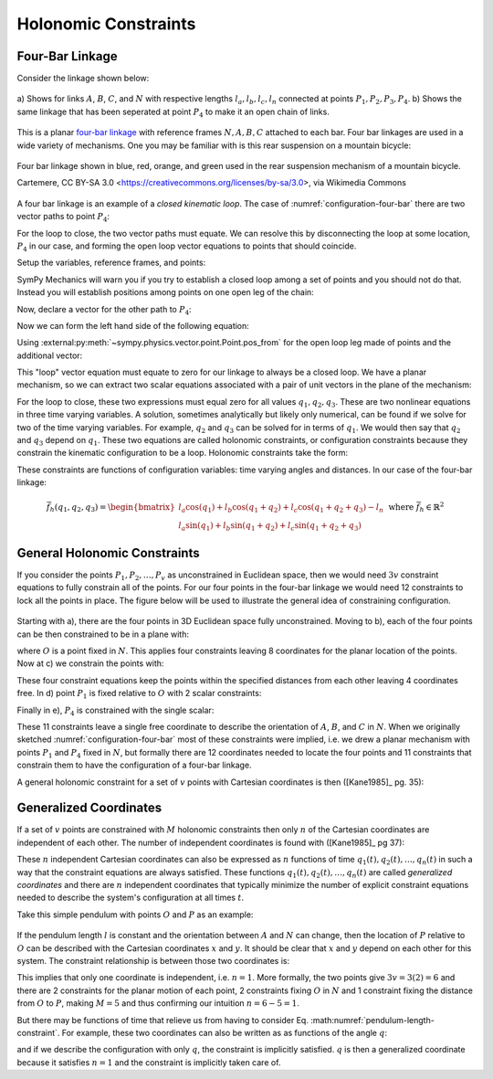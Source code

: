 ======================
Holonomic  Constraints
======================

Four-Bar Linkage
================

Consider the linkage shown below:

.. _configuration-four-bar:
.. figure:: figures/configuration-four-bar.svg
   :align: center
   :width: 600px

   a) Shows for links :math:`A`, :math:`B`, :math:`C`, and :math:`N` with
   respective lengths :math:`l_a,l_b,l_c,l_n` connected at points
   :math:`P_1,P_2,P_3,P_4`. b) Shows the same linkage that has been seperated
   at point :math:`P_4` to make it an open chain of links.

This is a planar `four-bar linkage`_ with reference frames :math:`N,A,B,C`
attached to each bar. Four bar linkages are used in a wide variety of
mechanisms. One you may be familiar with is this rear suspension on a mountain
bicycle:

.. _mountain-bike-suspension:
.. figure:: https://upload.wikimedia.org/wikipedia/commons/thumb/7/7c/MtbFrameGeometry_FSR.png/320px-MtbFrameGeometry_FSR.png
   :align: center

   Four bar linkage shown in blue, red, orange, and green used in the rear
   suspension mechanism of a mountain bicycle.

   Cartemere, CC BY-SA 3.0 <https://creativecommons.org/licenses/by-sa/3.0>, via Wikimedia Commons

.. _four-bar linkage: https://en.wikipedia.org/wiki/Four-bar_linkage

A four bar linkage is an example of a *closed kinematic loop*. The case of
:numref:`configuration-four-bar` there are two vector paths to point
:math:`P_4`:

.. math::
   :label: vector-loop

   \bar{r}^{P_4/P_1} = \bar{r}^{P_2/P_1} + \bar{r}^{P_3/P_2} + \bar{r}^{P_4/P_3}

For the loop to close, the two vector paths must equate. We can resolve this by
disconnecting the loop at some location, :math:`P_4` in our case, and forming
the open loop vector equations to points that should coincide.

.. jupyter-execute::

   import sympy as sm
   import sympy.physics.mechanics as me
   me.init_vprinting()

Setup the variables, reference frames, and points:

.. jupyter-execute::

   q1, q2, q3 = me.dynamicsymbols('q1, q2, q3')
   la, lb, lc, ln = sm.symbols('l_a, l_b, l_c, l_n')

   N = me.ReferenceFrame('N')
   A = me.ReferenceFrame('A')
   B = me.ReferenceFrame('B')
   C = me.ReferenceFrame('C')

   A.orient_axis(N, q1, N.z)
   B.orient_axis(A, q2, A.z)
   C.orient_axis(B, q3, B.z)

   P1 = me.Point('P1')
   P2 = me.Point('P2')
   P3 = me.Point('P3')
   P4 = me.Point('P4')

SymPy Mechanics will warn you if you try to establish a closed loop among a set
of points and you should not do that. Instead you will establish positions
among points on one open leg of the chain:

.. jupyter-execute::

   P2.set_pos(P1, la*A.x)
   P3.set_pos(P2, lb*B.x)
   P4.set_pos(P3, lc*C.x)

   P4.pos_from(P1)

Now, declare a vector for the other path to :math:`P_4`:

.. jupyter-execute::

   r_P1_P4 = ln*N.x

Now we can form the left hand side of the following equation:

.. math::
   :label: constraint-expression

   \bar{r}^{P_4/P_1} - \left( \bar{r}^{P_2/P_1} + \bar{r}^{P_3/P_2} + \bar{r}^{P_4/P_3} \right) = 0

Using :external:py:meth:`~sympy.physics.vector.point.Point.pos_from` for the
open loop leg made of points and the additional vector:

.. jupyter-execute::

   loop = P4.pos_from(P1) - r_P1_P4
   loop

This "loop" vector equation must equate to zero for our linkage to always be a
closed loop. We have a planar mechanism, so we can extract two scalar equations
associated with a pair of unit vectors in the plane of the mechanism:

.. jupyter-execute::

   fhx = sm.trigsimp(loop.dot(N.x))
   fhx

.. jupyter-execute::

   fhy = sm.trigsimp(loop.dot(N.y))
   fhy

For the loop to close, these two expressions must equal zero for all values
:math:`q_1,q_2,q_3`. These are two nonlinear equations in three time varying
variables. A solution, sometimes analytically but likely only numerical, can be
found if we solve for two of the time varying variables. For example,
:math:`q_2` and :math:`q_3` can be solved for in terms of :math:`q_1`. We would
then say that :math:`q_2` and :math:`q_3` depend on :math:`q_1`. These two
equations are called holonomic constraints, or configuration constraints
because they constrain the kinematic configuration to be a loop. Holonomic
constraints take the form:

.. math::
   :label: configuration-constraint

   \bar{f}_h(q_1, \ldots, q_n, t) = 0 \textrm{ where } \bar{f}_h \in \mathbb{R}^N

These constraints are functions of configuration variables: time varying angles
and distances. In our case of the four-bar linkage:

.. math::

   \bar{f}_h(q_1, q_2, q_3) =
   \begin{bmatrix}
   l_{a} \cos{\left(q_{1} \right)} + l_{b} \cos{\left(q_{1} + q_{2} \right)} + l_{c} \cos{\left(q_{1} + q_{2} + q_{3} \right)} - l_{n} \\
   l_{a} \sin{\left(q_{1} \right)} + l_{b} \sin{\left(q_{1} + q_{2} \right)} + l_{c} \sin{\left(q_{1} + q_{2} + q_{3} \right)}
   \end{bmatrix}
   \textrm{ where } \bar{f}_h \in \mathbb{R}^2

General Holonomic Constraints
=============================

If you consider the points :math:`P_1,P_2,\ldots,P_v` as unconstrained in
Euclidean space, then we would need :math:`3v` constraint equations to fully
constrain all of the points. For our four points in the four-bar linkage we
would need 12 constraints to lock all the points in place. The figure below
will be used to illustrate the general idea of constraining configuration.

.. _configuration-constraints:
.. figure:: figures/configuration-constraints.svg
   :align: center
   :width: 400px

Starting with a), there are the four points in 3D Euclidean space fully
unconstrained. Moving to b), each of the four points can be then constrained to
be in a plane with:

.. math::
   :label: planar-constraints

   \bar{r}^{P_1/O}\cdot\hat{n}_z = 0 \\
   \bar{r}^{P_2/O}\cdot\hat{n}_z = 0 \\
   \bar{r}^{P_3/O}\cdot\hat{n}_z = 0 \\
   \bar{r}^{P_4/O}\cdot\hat{n}_z = 0

where :math:`O` is a point fixed in :math:`N`. This applies four constraints
leaving 8 coordinates for the planar location of the points. Now at c) we
constrain the points with:

.. math::
   :label: length-constraints

   |\bar{r}^{P_2/P_1}| = l_a \\
   |\bar{r}^{P_3/P_2}| = l_b \\
   |\bar{r}^{P_4/P_3}| = l_c \\
   |\bar{r}^{P_4/P_1}| = l_n

These four constraint equations keep the points within the specified distances
from each other leaving 4 coordinates free. In d) point :math:`P_1` is fixed
relative to :math:`O` with 2 scalar constraints:

.. math::
   :label: p1-constraint

   \bar{r}^{P_1/P_0} = 0

Finally in e), :math:`P_4` is constrained with the single scalar:

.. math::
   :label: p4-constraint

   \bar{r}^{P_4/P_1}\cdot \hat{n}_y = 0

These 11 constraints leave a single free coordinate to describe the orientation
of :math:`A`, :math:`B`, and :math:`C` in :math:`N`. When we originally
sketched :numref:`configuration-four-bar` most of these constraints were
implied, i.e. we drew a planar mechanism with points :math:`P_1` and
:math:`P_4` fixed in :math:`N`, but formally there are 12 coordinates needed to
locate the four points and 11 constraints that constrain them to have the
configuration of a four-bar linkage.

A general holonomic constraint for a set of :math:`v` points with Cartesian
coordinates is then ([Kane1985]_ pg. 35):

.. math::
   :math: holonomic-cartesian

   f_h(x_1, y_1, z_1, \ldots, x_v, y_v, z_v, t) = 0

Generalized Coordinates
=======================

If a set of :math:`v` points are constrained with :math:`M` holonomic
constraints then only :math:`n` of the Cartesian coordinates are independent
of each other. The number of independent coordinates is found with
([Kane1985]_ pg 37):

.. math::
   :label: num-gen-coord

   n := 3v - M

These :math:`n` independent Cartesian coordinates can also be expressed as
:math:`n` functions of time :math:`q_1(t),q_2(t),\ldots,q_n(t)` in such a way
that the constraint equations are always satisfied. These functions
:math:`q_1(t),q_2(t),\ldots,q_n(t)` are called *generalized coordinates* and
there are :math:`n` independent coordinates that typically minimize the number
of explicit constraint equations needed to describe the system's configuration
at all times :math:`t`.

Take this simple pendulum with points :math:`O` and :math:`P` as an example:

.. figure:: figures/configuration-pendulum.svg
   :align: center
   :width: 400px

If the pendulum length :math:`l` is constant and the orientation between
:math:`A` and :math:`N` can change, then the location of :math:`P` relative to
:math:`O` can be described with the Cartesian coordinates :math:`x` and
:math:`y`. It should be clear that :math:`x` and :math:`y` depend on each other
for this system. The constraint relationship is between those two coordinates
is:

.. math::
   :label: pendulum-length-constraint

   x^2 + y^2 = l^2

This implies that only one coordinate is independent, i.e. :math:`n=1`. More
formally, the two points give :math:`3v=3(2)=6` and there are 2 constraints for
the planar motion of each point, 2 constraints fixing :math:`O` in :math:`N`
and 1 constraint fixing the distance from :math:`O` to :math:`P`, making
:math:`M=5` and thus confirming our intuition :math:`n=6-5=1`.

But there may be functions of time that relieve us from having to consider Eq.
:math:numref:`pendulum-length-constraint`. For example, these two coordinates
can also be written as as functions of the angle :math:`q`:

.. math::
   :label: xy-func-of-q

   x = \cos q \\
   y = \sin q

and if we describe the configuration with only :math:`q`, the constraint is
implicitly satisfied. :math:`q` is then a generalized coordinate because it
satisfies :math:`n=1` and the constraint is implicitly taken care of.


